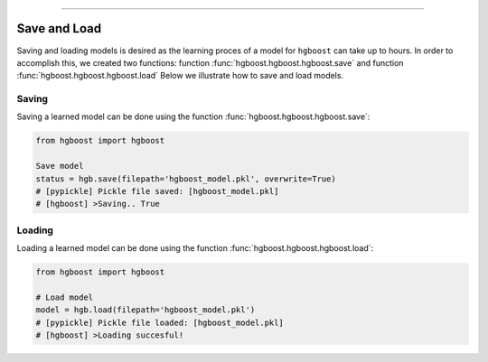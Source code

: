 .. _code_directive:

-------------------------------------

Save and Load
''''''''''''''

Saving and loading models is desired as the learning proces of a model for ``hgboost`` can take up to hours.
In order to accomplish this, we created two functions: function :func:`hgboost.hgboost.hgboost.save` and function :func:`hgboost.hgboost.hgboost.load`
Below we illustrate how to save and load models.


Saving
----------------

Saving a learned model can be done using the function :func:`hgboost.hgboost.hgboost.save`:

.. code:: python

    from hgboost import hgboost

    Save model
    status = hgb.save(filepath='hgboost_model.pkl', overwrite=True)
    # [pypickle] Pickle file saved: [hgboost_model.pkl]
    # [hgboost] >Saving.. True


Loading
----------------------

Loading a learned model can be done using the function :func:`hgboost.hgboost.hgboost.load`:

.. code:: python

    from hgboost import hgboost

    # Load model
    model = hgb.load(filepath='hgboost_model.pkl')
    # [pypickle] Pickle file loaded: [hgboost_model.pkl]
    # [hgboost] >Loading succesful!

.. raw:: html

	<hr>
	<center>
		<script async type="text/javascript" src="//cdn.carbonads.com/carbon.js?serve=CEADP27U&placement=erdogantgithubio" id="_carbonads_js"></script>
	</center>
	<hr>
